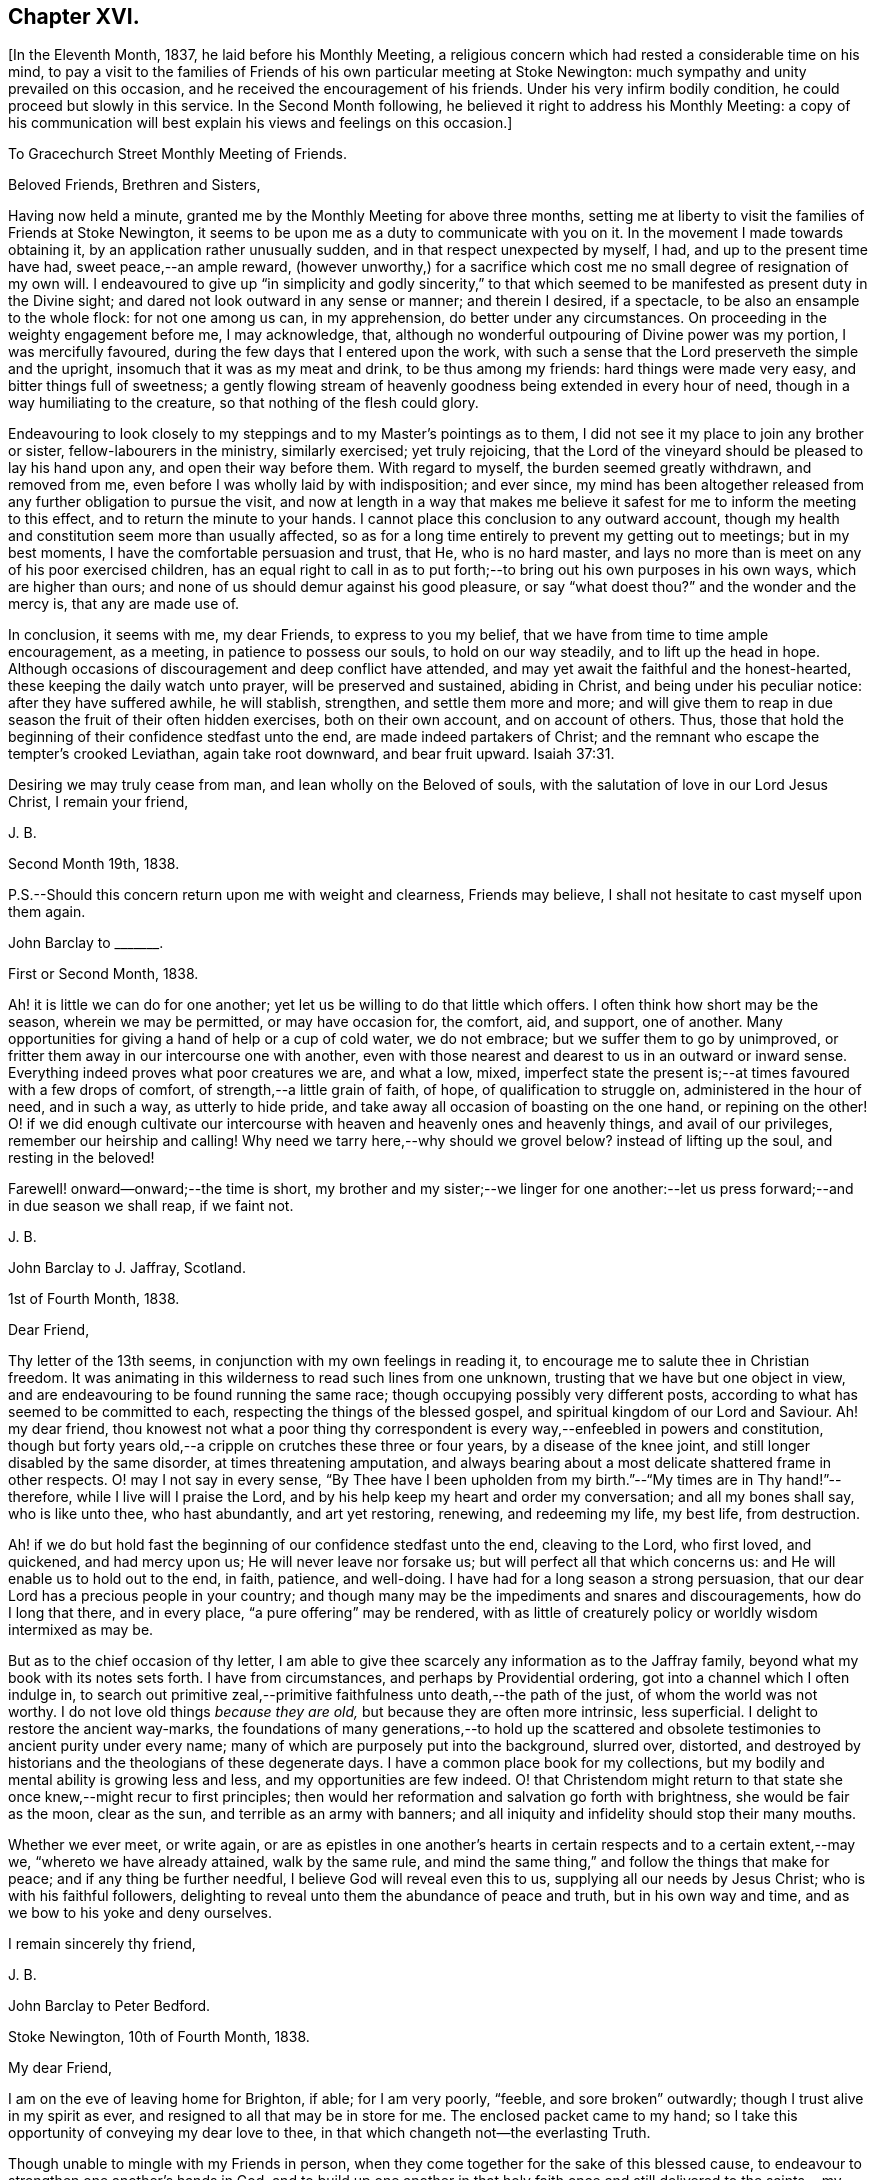 == Chapter XVI.

+++[+++In the Eleventh Month, 1837, he laid before his Monthly Meeting,
a religious concern which had rested a considerable time on his mind,
to pay a visit to the families of Friends of his own particular meeting at Stoke Newington:
much sympathy and unity prevailed on this occasion,
and he received the encouragement of his friends.
Under his very infirm bodily condition, he could proceed but slowly in this service.
In the Second Month following, he believed it right to address his Monthly Meeting:
a copy of his communication will best explain his views and feelings on this occasion.]

[.embedded-content-document.epistle]
--

[.letter-heading]
To Gracechurch Street Monthly Meeting of Friends.

[.salutation]
Beloved Friends, Brethren and Sisters,

Having now held a minute, granted me by the Monthly Meeting for above three months,
setting me at liberty to visit the families of Friends at Stoke Newington,
it seems to be upon me as a duty to communicate with you on it.
In the movement I made towards obtaining it, by an application rather unusually sudden,
and in that respect unexpected by myself, I had, and up to the present time have had,
sweet peace,--an ample reward,
(however unworthy,) for a sacrifice which cost me
no small degree of resignation of my own will.
I endeavoured to give up "`in simplicity and godly sincerity,`" to that
which seemed to be manifested as present duty in the Divine sight;
and dared not look outward in any sense or manner; and therein I desired, if a spectacle,
to be also an ensample to the whole flock: for not one among us can, in my apprehension,
do better under any circumstances.
On proceeding in the weighty engagement before me, I may acknowledge, that,
although no wonderful outpouring of Divine power was my portion,
I was mercifully favoured, during the few days that I entered upon the work,
with such a sense that the Lord preserveth the simple and the upright,
insomuch that it was as my meat and drink, to be thus among my friends:
hard things were made very easy, and bitter things full of sweetness;
a gently flowing stream of heavenly goodness being extended in every hour of need,
though in a way humiliating to the creature, so that nothing of the flesh could glory.

Endeavouring to look closely to my steppings and to my Master`'s pointings as to them,
I did not see it my place to join any brother or sister,
fellow-labourers in the ministry, similarly exercised; yet truly rejoicing,
that the Lord of the vineyard should be pleased to lay his hand upon any,
and open their way before them.
With regard to myself, the burden seemed greatly withdrawn, and removed from me,
even before I was wholly laid by with indisposition; and ever since,
my mind has been altogether released from any further obligation to pursue the visit,
and now at length in a way that makes me believe
it safest for me to inform the meeting to this effect,
and to return the minute to your hands.
I cannot place this conclusion to any outward account,
though my health and constitution seem more than usually affected,
so as for a long time entirely to prevent my getting out to meetings;
but in my best moments, I have the comfortable persuasion and trust, that He,
who is no hard master,
and lays no more than is meet on any of his poor exercised children,
has an equal right to call in as to put forth;--to
bring out his own purposes in his own ways,
which are higher than ours; and none of us should demur against his good pleasure,
or say "`what doest thou?`"
and the wonder and the mercy is, that any are made use of.

In conclusion, it seems with me, my dear Friends, to express to you my belief,
that we have from time to time ample encouragement, as a meeting,
in patience to possess our souls, to hold on our way steadily,
and to lift up the head in hope.
Although occasions of discouragement and deep conflict have attended,
and may yet await the faithful and the honest-hearted,
these keeping the daily watch unto prayer, will be preserved and sustained,
abiding in Christ, and being under his peculiar notice: after they have suffered awhile,
he will stablish, strengthen, and settle them more and more;
and will give them to reap in due season the fruit of their often hidden exercises,
both on their own account, and on account of others.
Thus, those that hold the beginning of their confidence stedfast unto the end,
are made indeed partakers of Christ;
and the remnant who escape the tempter`'s crooked Leviathan, again take root downward,
and bear fruit upward. Isaiah 37:31.

Desiring we may truly cease from man, and lean wholly on the Beloved of souls,
with the salutation of love in our Lord Jesus Christ, I remain your friend,

[.signed-section-signature]
J+++.+++ B.

[.signed-section-context-close]
Second Month 19th, 1838.

[.postscript]
====

P.S.--Should this concern return upon me with weight and clearness, Friends may believe,
I shall not hesitate to cast myself upon them again.

====

--

[.embedded-content-document.letter]
--

[.letter-heading]
John Barclay to +++_______+++.

[.signed-section-context-open]
First or Second Month, 1838.

Ah! it is little we can do for one another;
yet let us be willing to do that little which offers.
I often think how short may be the season, wherein we may be permitted,
or may have occasion for, the comfort, aid, and support, one of another.
Many opportunities for giving a hand of help or a cup of cold water, we do not embrace;
but we suffer them to go by unimproved,
or fritter them away in our intercourse one with another,
even with those nearest and dearest to us in an outward or inward sense.
Everything indeed proves what poor creatures we are, and what a low, mixed,
imperfect state the present is;--at times favoured with a few drops of comfort,
of strength,--a little grain of faith, of hope, of qualification to struggle on,
administered in the hour of need, and in such a way, as utterly to hide pride,
and take away all occasion of boasting on the one hand, or repining on the other!
O! if we did enough cultivate our intercourse with
heaven and heavenly ones and heavenly things,
and avail of our privileges, remember our heirship and calling!
Why need we tarry here,--why should we grovel below?
instead of lifting up the soul, and resting in the beloved!

Farewell! onward--onward;--the time is short,
my brother and my sister;--we linger for one another:--let
us press forward;--and in due season we shall reap,
if we faint not.

[.signed-section-signature]
J+++.+++ B.

--

[.embedded-content-document.letter]
--

[.letter-heading]
John Barclay to J. Jaffray, Scotland.

[.signed-section-context-open]
1st of Fourth Month, 1838.

[.salutation]
Dear Friend,

Thy letter of the 13th seems, in conjunction with my own feelings in reading it,
to encourage me to salute thee in Christian freedom.
It was animating in this wilderness to read such lines from one unknown,
trusting that we have but one object in view,
and are endeavouring to be found running the same race;
though occupying possibly very different posts,
according to what has seemed to be committed to each,
respecting the things of the blessed gospel,
and spiritual kingdom of our Lord and Saviour.
Ah! my dear friend,
thou knowest not what a poor thing thy correspondent
is every way,--enfeebled in powers and constitution,
though but forty years old,--a cripple on crutches these three or four years,
by a disease of the knee joint, and still longer disabled by the same disorder,
at times threatening amputation,
and always bearing about a most delicate shattered frame in other respects.
O! may I not say in every sense,
"`By Thee have I been upholden from my birth.`"--"`My times are in Thy hand!`"--therefore,
while I live will I praise the Lord,
and by his help keep my heart and order my conversation; and all my bones shall say,
who is like unto thee, who hast abundantly, and art yet restoring, renewing,
and redeeming my life, my best life, from destruction.

Ah! if we do but hold fast the beginning of our confidence stedfast unto the end,
cleaving to the Lord, who first loved, and quickened, and had mercy upon us;
He will never leave nor forsake us; but will perfect all that which concerns us:
and He will enable us to hold out to the end, in faith, patience, and well-doing.
I have had for a long season a strong persuasion,
that our dear Lord has a precious people in your country;
and though many may be the impediments and snares and discouragements,
how do I long that there, and in every place, "`a pure offering`" may be rendered,
with as little of creaturely policy or worldly wisdom intermixed as may be.

But as to the chief occasion of thy letter,
I am able to give thee scarcely any information as to the Jaffray family,
beyond what my book with its notes sets forth. I have from circumstances,
and perhaps by Providential ordering, got into a channel which I often indulge in,
to search out primitive zeal,--primitive faithfulness unto death,--the path of the just,
of whom the world was not worthy.
I do not love old things _because they are old,_ but because they are often more intrinsic,
less superficial.
I delight to restore the ancient way-marks,
the foundations of many generations,--to hold up the scattered
and obsolete testimonies to ancient purity under every name;
many of which are purposely put into the background, slurred over, distorted,
and destroyed by historians and the theologians of these degenerate days.
I have a common place book for my collections,
but my bodily and mental ability is growing less and less,
and my opportunities are few indeed.
O! that Christendom might return to that state she
once knew,--might recur to first principles;
then would her reformation and salvation go forth with brightness,
she would be fair as the moon, clear as the sun, and terrible as an army with banners;
and all iniquity and infidelity should stop their many mouths.

Whether we ever meet, or write again,
or are as epistles in one another`'s hearts in certain
respects and to a certain extent,--may we,
"`whereto we have already attained, walk by the same rule,
and mind the same thing,`" and follow the things that make for peace;
and if any thing be further needful, I believe God will reveal even this to us,
supplying all our needs by Jesus Christ; who is with his faithful followers,
delighting to reveal unto them the abundance of peace and truth,
but in his own way and time, and as we bow to his yoke and deny ourselves.

[.signed-section-closing]
I remain sincerely thy friend,

[.signed-section-signature]
J+++.+++ B.

--

[.embedded-content-document.letter]
--

[.letter-heading]
John Barclay to Peter Bedford.

[.signed-section-context-open]
Stoke Newington, 10th of Fourth Month, 1838.

[.salutation]
My dear Friend,

I am on the eve of leaving home for Brighton, if able; for I am very poorly, "`feeble,
and sore broken`" outwardly; though I trust alive in my spirit as ever,
and resigned to all that may be in store for me.
The enclosed packet came to my hand;
so I take this opportunity of conveying my dear love to thee,
in that which changeth not--the everlasting Truth.

Though unable to mingle with my Friends in person,
when they come together for the sake of this blessed cause,
to endeavour to strengthen one another`'s hands in God,
and to build up one another in that holy faith once and
still delivered to the saints,--my poor mind is as deeply,
as strongly concerned as ever, that every part and parcel thereof,
with all its genuine accompaniments and fruits in practice may be maintained inviolate;
and that nothing may be foreborne, or let fall, or slighted through our degeneracy,
and dim-sightedness of that which our worthy ancients upheld through suffering.

What has our refinement, religious or civil, done for us?
and what has an approach or a condescending affinity
thereto done for us?--weakness has inevitably followed,
and even the strongest and the wisest have been utterly laid waste.
Some are not sufficiently warned and humbled by these things; and if they are,
they should openly acknowledge their error,
and forsake the very appearance of this track.

I am cheerfully confident, that if those, to whom we somewhat look, as watchers,
as seers, as standard-bearers, as counsellors, are removed,
(and they are removing,) to their rest,--or, if any of these that remain,
should not keep their habitations firm and undeviating,
but turn aside in any respect from the ancient testimony,--that
He who raised up such a people as we were at the first,
will never cease to raise up others,
and put forth some into the foreground--into the very seats of the unfaithful.
I have seen it wonderfully in my short day,--I have
read it of those that have gone before:
and therefore, let none ever throw away their shield,
and weakly compromise the trust devolving on them.

Farewell, my beloved friend; may the Lord preserve us purely to his praise.

[.signed-section-closing]
With love from thy affectionate friend,

[.signed-section-signature]
J+++.+++ B.

--

[.asterism]
'''

He left home on the 11th of Fourth Month, reached Brighton without much difficulty,
and seemed revived by the change.
Soon after his arrival, he consulted a physician,
who gave a somewhat encouraging opinion of his state,
thinking that with the returning spring his bodily strength would increase.

During his residence at Brighton, he occasionally appeared to rally;
and at times seemed so animated and cheerful about himself, that his near relatives,
long accustomed to the sight of his crippled condition,
were little prepared to suspect that deceptive disease, consumption,
(as it afterwards appeared,) was making its sure
and rapid inroads upon his delicate constitution.

Our beloved friend Daniel P. Hack, of that place,
who evinced to the last the kindest and most tender solicitude and care respecting him,
thus wrote at a subsequent period concerning him:

[.embedded-content-document.letter]
--

When our beloved friend came to Brighton, it was evident to his friends,
who had not seen him for a considerable time, that his general health was much impaired;
and it soon became so much so, as to excite apprehensions in their minds,
that the life and labours of this devoted servant were fast drawing to a close.
His mind, however, still retained its vigour;
and the precious savour which was to be felt in his company was instructive and sweet,
to those who had the privilege of sharing in it.

His concern for the cause of his dear Lord and Master,
which had so long showed itself in fruits of self-denying dedication, continued unabated.
It was evident to those who had the most frequent opportunity of observing,
under the pressure of rapidly increasing bodily ailments,
that the object nearest to our dear friend`'s heart was,
the spread of the kingdom of our Lord and Saviour Jesus Christ:--even of that kingdom,
which is not meat and drink, but righteousness, and peace,
and joy in the Holy Ghost,--and which stands not in word, but in power.--(1839.)

--

He continued to decline,
and very rapidly so during the latter part of his stay at Brighton;
and on the 8th of the Fifth Month at his own urgent request,
and with the approval of his physician, he was removed to Tunbridge Wells;
where he survived but three days.

The day after his arrival, in the course of some conversation with his kind friend,
D+++.+++ P. Hack, it was evident that he believed his day`'s work was nearly accomplished;
and in the evening, on retiring to rest, his wife alone being with him,
under a precious sense of the overshadowing of the Divine presence, he supplicated thus:
"`O gracious Father! if it please Thee, spare us to each other a little longer,
and make us more entirely devoted to Thee,
and to thy precious cause of Truth in the earth: nevertheless not our will,
O Lord! but thine be done.`"

He continued to sink, but apparently without much bodily suffering.
On the 10th,
he repeated these passages,--"`I am the light of
the world;`"--"`That was the true light,
that lighteth every man that cometh into the world;`"--and
then remarked,--"`it does not say,
that we shall all at once know all things, but as we can bear.
O! it is because they want to know all at once, not as children learn,
that the light is taken away!`"--And again,--"`They say there is
no revelation;--but that which is made manifest to us as our duty,
as the Lord`'s will,
is revelation:--this is my belief,--I am sure of it.`"--"`They slight revelation;
but it shall prevail;
and the Spirit of the Lord shall reign over all;`"--(often repeated,
with) "`the Truth shall prevail,--the Truth shall reign
over all.`"--"`None that trust in the Lord shall be confounded;
but they shall be as Mount Zion,
which can never be moved,--for the mouth of the Lord hath spoken it--Praise,
where it is due, and thanksgiving and melody!`"

At another time he said,--"`You all know my desire to be preserved
near the Lord,--to be strengthened and upheld by the Lord,--to
be found in Him;--this is the way of peace.`"

Again he said,--"`Simple texts of Scripture contain a great deal: '`Walk before Me,
and be thou perfect;`'--beautiful language!
Such texts involve much,--comprehend the whole of a religious walk,--the
whole of what we are in the habit of referring to in a religious life.
We must be faithful to what is made known,--to the
smallest discoveries of the light of Truth.
I trust we shall be animated and strengthened to go through our day`'s work;
then we shall find mercy at the hands of the Lord.`"
"`Let us then look to the Lord for strength at all times, and under all circumstances.`"
"`The Lord will be your Lord, and a sure refuge and hiding-place.
Cleave unto the Lord.
O! cleave unto Him; love Him with all your heart.`"

To his sister, who was seated beside his couch,
he remarked,--"`The quiet habitation! dear Lydia,
thou looks as if thou loved the quiet habitation:
O! how desirable!`" with an allusion also to faithfulness and greater dedication.

His difficulty of articulation was great:--he often
spoke of the great thickness he felt upon him,
that he could not express himself clearly: and once he was heard to say,
"`This shackled state!`" and--"`ready to be offered!`"
The latter part of this day his voice was lifted up in a constant melody,
and for many hours together, like a song of praise;
during which these words were clearly distinguished,
and often repeated;--"`O Lord! dear Lord! come;`"--"`I
bless the Lord.`"--"`I am the Lord`'s forever.`"
The name of "`Jesus`" was often to be heard;
and the word "`Hallelujah!`" was for a long time uttered.

He many times said, "`Let us all be still and quiet.
Let us be retired in our minds.`"
And again, after some little attention to his comfort,--"`Now,
shall we have the Lord with us?
if not, we shall have Him by and bye;`" and again sunk into the same sweet melody.

On Sixth day, about an hour before his departure, he roused a little from dozing:
on receiving some nourishment from his affectionate wife, he took the cup;
and she asked him, if he knew her--he replied with a sweet smile, "`Yes, my Mary.`"
She then asked him,--had he any pain?--"`No, not any:`"--was he happy?--"`Yes; very!`"
He then lay down again, and gently drew his breath shorter and shorter,
till he quietly and peacefully breathed his last,
about four o`'clock in the afternoon of the 11th of Fifth Month, 1838;
and we reverently believe, is, through redeeming love and mercy,
entered into the everlasting joy of his Lord.

[.the-end]
THE END.

